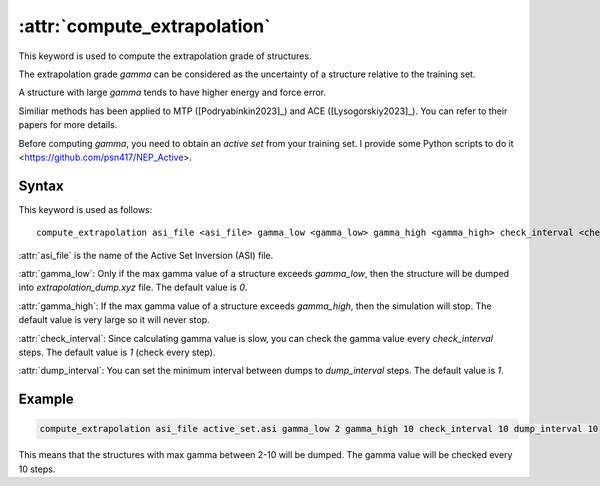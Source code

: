 .. _kw_compute_extrapolation:

.. index::
   single: compute_extrapolation (keyword in run.in)

:attr:`compute_extrapolation`
=======================

This keyword is used to compute the extrapolation grade of structures.

The extrapolation grade `gamma` can be considered as the uncertainty of a structure relative to the training set.

A structure with large `gamma` tends to have higher energy and force error.

Similiar methods has been applied to MTP ([Podryabinkin2023]_) and ACE ([Lysogorskiy2023]_). You can refer to their papers for more details.

Before computing `gamma`, you need to obtain an `active set` from your training set. I provide some Python scripts to do it <https://github.com/psn417/NEP_Active>.

Syntax
------

This keyword is used as follows::

  compute_extrapolation asi_file <asi_file> gamma_low <gamma_low> gamma_high <gamma_high> check_interval <check_interval> dump_interval <dump_interval>

:attr:`asi_file` is the name of the Active Set Inversion (ASI) file.

:attr:`gamma_low`: Only if the max gamma value of a structure exceeds `gamma_low`, then the structure will be dumped into `extrapolation_dump.xyz` file. The default value is `0`.

:attr:`gamma_high`: If the max gamma value of a structure exceeds `gamma_high`, then the simulation will stop. The default value is very large so it will never stop.

:attr:`check_interval`: Since calculating gamma value is slow, you can check the gamma value every `check_interval` steps. The default value is `1` (check every step).

:attr:`dump_interval`: You can set the minimum interval between dumps to `dump_interval` steps. The default value is `1`.

Example
-------

.. code::

    compute_extrapolation asi_file active_set.asi gamma_low 2 gamma_high 10 check_interval 10 dump_interval 10

This means that the structures with max gamma between 2-10 will be dumped. The gamma value will be checked every 10 steps.